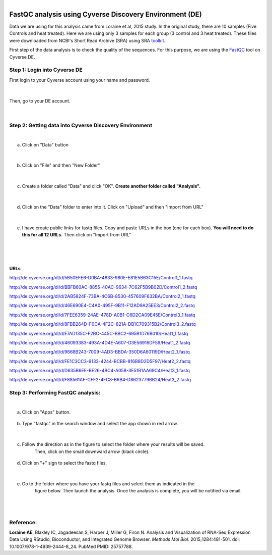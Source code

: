.. module:: FastQC analysis using Cyverse Discovery Environment

   :synopsis:
       
.. moduleauthor:: Asela Wijeratne<awijeratne@astate.edu>

.. index::

.. highlight:: rest

.. figure:: img/UnivLogo_Stack_2C_Dark.png
   :align: right

*********************************************************
FastQC analysis using Cyverse Discovery Environment (DE)
*********************************************************

Data we are using for this analysis came from Loraine et al, 2015 study. In the original study,
there are 10 samples (Five Controls and heat treated). Here we are using only 3 samples for each 
group (3 control and 3 heat treated). These files were downloaded from NCBI's Short Read Archive (SRA)
using SRA `toolkit <http://www.ncbi.nlm.nih.gov/Traces/sra/sra.cgi?view=toolkit_doc>`_.

First step of the data analysis is to check the quality of the sequences. For this purpose,
we are using the `FastQC <http://www.bioinformatics.babraham.ac.uk/projects/fastqc/>`_ tool on Cyverse DE. 


Step 1: **Login into Cyverse DE**
------------------------------------------
First login to your Cyverse account using your name and password. 

.. figure:: img/iplant_1.png

|
Then, go to your DE account.


.. figure:: img/iplant2.png


|



Step 2: **Getting data into Cyverse Discovery Environment**
----------------------------------------------------------------
|
a. Click on "Data" button
	
	.. figure:: img/fastqc_1.png
	

|
	
b. Click on "File" and then "New Folder"

	.. figure:: img/fastqc_2.png
	
	

|

c. Create a folder called "Data" and click "OK". **Create another folder called "Analysis".** 

	.. figure:: img/fastqc_4.png
	
	
|

d. Click on the "Data" folder to enter into it. Click on "Upload" and then "Import from URL"

	.. figure:: img/fastqc_5.png
	
|	
e. I have create public links for fastq files. Copy and paste URLs in the box (one for each box). **You will need to do this for all 12 URLs.** Then click on "Import from URL"
	
|

	.. figure:: img/fastqc_6.png

|
**URLs**
**************************

http://de.cyverse.org/dl/d/5B50EFE6-D0BA-4833-980E-E81E5B63C15E/Control1_1.fastq

http://de.cyverse.org/dl/d/BBFB60AC-8855-40AC-9634-7C62F5B9B02D/Control1_2.fastq

http://de.cyverse.org/dl/d/2AB5824F-73BA-4C6B-8530-457609F632BA/Control2_1.fastq

http://de.cyverse.org/dl/d/46E690E4-C4A0-495F-9B11-F12AD9A25EE3/Control2_2.fastq

http://de.cyverse.org/dl/d/7FEE6359-24AE-478D-A0B1-C6D2CA09E45E/Control3_1.fastq

http://de.cyverse.org/dl/d/8FBB264D-F0CA-4F2C-821A-DB1C709315B2/Control3_2.fastq

http://de.cyverse.org/dl/d/E7AD135C-F2BC-445C-BBC2-695B1D76B010/Heat1_1.fastq

http://de.cyverse.org/dl/d/46093383-493A-4D4E-A607-D3E56916DF59/Heat1_2.fastq

http://de.cyverse.org/dl/d/9668B243-7009-4AD3-BBDA-350D6A60119D/Heat2_1.fastq

http://de.cyverse.org/dl/d/FE1C3CC3-9133-4244-BCBB-816B8D2D5F97/Heat2_2.fastq

http://de.cyverse.org/dl/d/D635B6EE-BE26-4BC4-A058-3E51B1AA69C4/Heat3_1.fastq

http://de.cyverse.org/dl/d/F88561AF-CFF2-4FC8-B6B4-D8623779BB24/Heat3_2.fastq

	
Step 3: **Performing FastQC analysis**:	
-------------------------------------------
|

a. Click on "Apps" button.

	.. figure:: img/fastqc_9.png

b. Type "fastqc" in the search window and select the app shown in red arrow.

	.. figure:: img/fastqc_10.png
	
|
	
c. Follow the direction as in the figure to select the folder where your results will be saved.
	Then, click on the small downward arrow (black circle).
	
	.. figure:: img/fastqc_11.png

d. Click on "+" sign to select the fastq files.

	.. figure:: img/fastqc_12.png

	
|	

e. Go to the folder where you have your fastq files and select them as indicated in the 
	figure below. Then launch the analysis. Once the analysis is complete, you will be notified
	via email. 

	.. figure:: img/fastqc_13.png

|
|
	

Reference:
----------------------------------------------
**Loraine AE**, Blakley IC, Jagadeesan S, Harper J, Miller G, Firon N. 
Analysis and Visualization of RNA-Seq Expression Data Using RStudio, Bioconductor, 
and Integrated Genome Browser. 
*Methods Mol Biol.* 2015;1284:481-501. doi: 10.1007/978-1-4939-2444-8_24. 
PubMed PMID: 25757788.